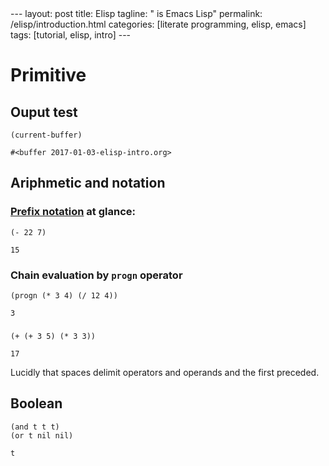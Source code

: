 #+BEGIN_EXPORT html
---
layout: post
title: Elisp 
tagline: " is Emacs Lisp"
permalink: /elisp/introduction.html
categories: [literate programming, elisp, emacs]
tags: [tutorial, elisp, intro]
---
#+END_EXPORT

#+STARTUP: showall
#+OPTIONS: tags:nil num:nil \n:nil @:t ::t |:t ^:{} _:{} *:t
#+TOC: headlines 2
#+PROPERTY:header-args :results value :exports both

* Primitive

** Ouput test
   #+BEGIN_SRC elisp
   (current-buffer)
   #+END_SRC

   #+RESULTS:
   : #<buffer 2017-01-03-elisp-intro.org>

** Ariphmetic and notation

*** [[https://en.wikipedia.org/wiki/Polish_notation][Prefix notation]] at glance:
    #+BEGIN_SRC elisp
    (- 22 7)
    #+END_SRC

    #+RESULTS:
    : 15

*** Chain evaluation by =progn= operator
    #+BEGIN_SRC elisp
    (progn (* 3 4) (/ 12 4))
    #+END_SRC

    #+RESULTS:
    : 3

*** 
    #+BEGIN_SRC elisp
    (+ (+ 3 5) (* 3 3))
    #+END_SRC

    #+RESULTS:
    : 17

    Lucidly that spaces delimit operators and operands and the first
    preceded.

** Boolean
   #+BEGIN_SRC elisp
     (and t t t)
     (or t nil nil)
   #+END_SRC

   #+RESULTS:
   : t


